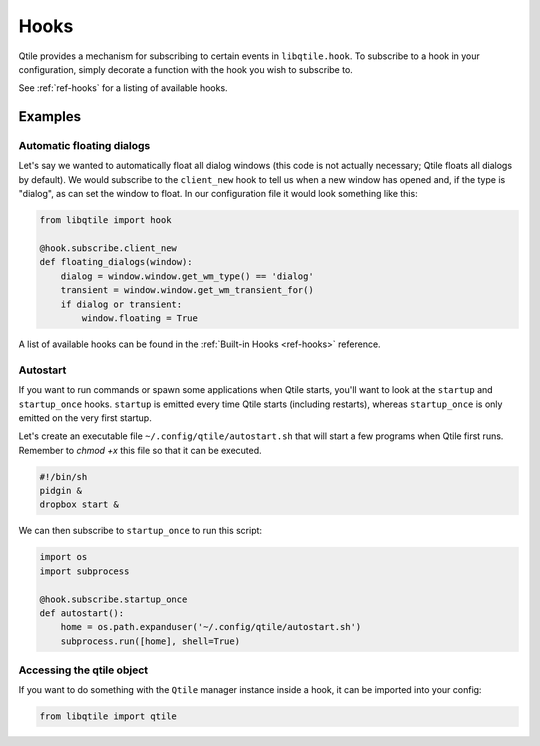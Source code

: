 =====
Hooks
=====

Qtile provides a mechanism for subscribing to certain events in ``libqtile.hook``.
To subscribe to a hook in your configuration, simply decorate a function with
the hook you wish to subscribe to.

See :ref:`ref-hooks` for a listing of available hooks.

Examples
========

Automatic floating dialogs
--------------------------

Let's say we wanted to automatically float all dialog windows (this code is not
actually necessary; Qtile floats all dialogs by default). We would subscribe to
the ``client_new`` hook to tell us when a new window has opened and, if the
type is "dialog", as can set the window to float. In our configuration file it
would look something like this:

.. code-block:: python

    from libqtile import hook

    @hook.subscribe.client_new
    def floating_dialogs(window):
        dialog = window.window.get_wm_type() == 'dialog'
        transient = window.window.get_wm_transient_for()
        if dialog or transient:
            window.floating = True

A list of available hooks can be found in the
:ref:`Built-in Hooks <ref-hooks>` reference.

Autostart
---------

If you want to run commands or spawn some applications when Qtile starts, you'll
want to look at the ``startup`` and ``startup_once`` hooks. ``startup`` is
emitted every time Qtile starts (including restarts), whereas ``startup_once``
is only emitted on the very first startup.

Let's create an executable file ``~/.config/qtile/autostart.sh`` that will
start a few programs when Qtile first runs. Remember to `chmod +x` this file so
that it can be executed.

.. code-block:: bash

    #!/bin/sh
    pidgin &
    dropbox start &

We can then subscribe to ``startup_once`` to run this script:

.. code-block:: python

    import os
    import subprocess

    @hook.subscribe.startup_once
    def autostart():
        home = os.path.expanduser('~/.config/qtile/autostart.sh')
        subprocess.run([home], shell=True)

Accessing the qtile object
--------------------------

If you want to do something with the ``Qtile`` manager instance inside a hook,
it can be imported into your config:

.. code-block:: python

    from libqtile import qtile
